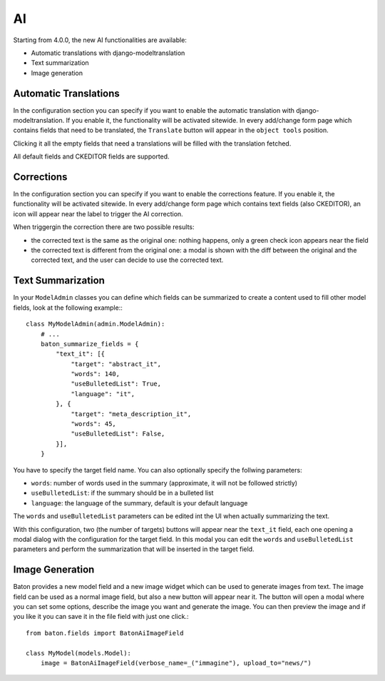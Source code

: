 AI
==

Starting from 4.0.0, the new AI functionalities are available:

- Automatic translations with django-modeltranslation
- Text summarization
- Image generation

Automatic Translations
----------------------

In the configuration section you can specify if you want to enable the automatic translation with django-modeltranslation. If you enable it, the functionality will be activated sitewide.
In every add/change form page which contains fields that need to be translated, the ``Translate`` button will appear in the ``object tools`` position.

Clicking it all the empty fields that need a translations will be filled with the translation fetched.

All default fields and CKEDITOR fields are supported.

Corrections
-----------

In the configuration section you can specify if you want to enable the corrections feature. If you enable it, the functionality will be activated sitewide.
In every add/change form page which contains text fields (also CKEDITOR), an icon will appear near the label to trigger the AI correction.

When triggergin the correction there are two possible results:

- the corrected text is the same as the original one: nothing happens, only a green check icon appears near the field
- the corrected text is different from the original one: a modal is shown with the diff between the original and the corrected text, and the user can decide to use the corrected text.

Text Summarization
------------------

In your ``ModelAdmin`` classes you can define which fields can be summarized to create a content used to fill other model fields, look at the following example:::

    class MyModelAdmin(admin.ModelAdmin):
        # ...
        baton_summarize_fields = {
            "text_it": [{
                "target": "abstract_it",
                "words": 140,
                "useBulletedList": True,
                "language": "it",
            }, {
                "target": "meta_description_it",
                "words": 45,
                "useBulletedList": False,
            }],
        }

You have to specify the target field name. You can also optionally specify the follwing parameters:

- ``words``: number of words used in the summary (approximate, it will not be followed strictly)
- ``useBulletedList``: if the summary should be in a bulleted list
- ``language``: the language of the summary, default is your default language

The ``words`` and ``useBulletedList`` parameters can be edited int the UI when actually summarizing the text.

With this configuration, two (the number of targets) buttons will appear near the ``text_it`` field, each one opening a modal dialog with the configuration for the target field.
In this modal you can edit the ``words`` and ``useBulletedList`` parameters and perform the summarization that will be inserted in the target field.

Image Generation
----------------

Baton provides a new model field and a new image widget which can be used to generate images from text. The image field can be used as a normal image field, but also a new button will appear near it. 
The button will open a modal where you can set some options, describe the image you want and generate the image. You can then preview the image and if you like it you can save it in the 
file field with just one click.::

    from baton.fields import BatonAiImageField

    class MyModel(models.Model):
        image = BatonAiImageField(verbose_name=_("immagine"), upload_to="news/")
